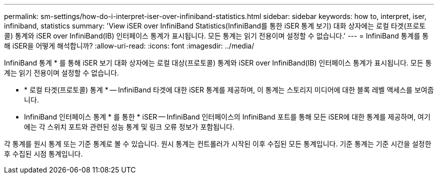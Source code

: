 ---
permalink: sm-settings/how-do-i-interpret-iser-over-infiniband-statistics.html 
sidebar: sidebar 
keywords: how to, interpret, iser, infiniband, statistics 
summary: 'View iSER over InfiniBand Statistics(InfiniBand를 통한 iSER 통계 보기) 대화 상자에는 로컬 타겟(프로토콜) 통계와 iSER over InfiniBand(IB) 인터페이스 통계가 표시됩니다. 모든 통계는 읽기 전용이며 설정할 수 없습니다.' 
---
= InfiniBand 통계를 통해 iSER을 어떻게 해석합니까?
:allow-uri-read: 
:icons: font
:imagesdir: ../media/


[role="lead"]
InfiniBand 통계 * 를 통해 iSER 보기 대화 상자에는 로컬 대상(프로토콜) 통계와 iSER over InfiniBand(IB) 인터페이스 통계가 표시됩니다. 모든 통계는 읽기 전용이며 설정할 수 없습니다.

* * 로컬 타겟(프로토콜) 통계 * -- InfiniBand 타겟에 대한 iSER 통계를 제공하며, 이 통계는 스토리지 미디어에 대한 블록 레벨 액세스를 보여줍니다.
* InfiniBand 인터페이스 통계 * 를 통한 * iSER -- InfiniBand 인터페이스의 InfiniBand 포트를 통해 모든 iSER에 대한 통계를 제공하며, 여기에는 각 스위치 포트와 관련된 성능 통계 및 링크 오류 정보가 포함됩니다.


각 통계를 원시 통계 또는 기준 통계로 볼 수 있습니다. 원시 통계는 컨트롤러가 시작된 이후 수집된 모든 통계입니다. 기준 통계는 기준 시간을 설정한 후 수집된 시점 통계입니다.
